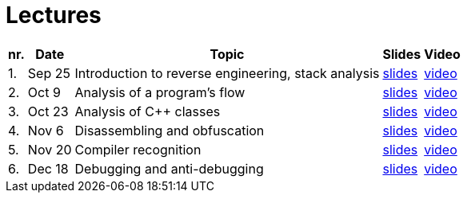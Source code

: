 ﻿
= Lectures
:imagesdir: ../media/lectures


[options="autowidth", cols=5*]
|====
<h| nr.
<h| Date
<h| Topic
^h| Slides
^h| Video

| 1.
| Sep 25
| Introduction to reverse engineering, stack analysis
| link:{imagesdir}/rev01en.pdf[slides]
| link:https://kib-files.fit.cvut.cz/mi-rev/recordings/2023/en/lecture_01.mp4[video]

| 2.
| Oct 9
| Analysis of a program's flow
| link:{imagesdir}/rev02en.pdf[slides]
| link:https://kib-files.fit.cvut.cz/mi-rev/recordings/2023/en/lecture_02.mp4[video]

| 3.
| Oct 23
| Analysis of C++ classes
| link:{imagesdir}/rev03en.pdf[slides]
| link:https://kib-files.fit.cvut.cz/mi-rev/recordings/2023/en/lecture_03.mp4[video]

| 4.
| Nov 6
| Disassembling and obfuscation
| link:{imagesdir}/rev04en.pdf[slides]
| link:https://kib-files.fit.cvut.cz/mi-rev/recordings/2023/en/lecture_04.mp4[video]

| 5.
| Nov 20
| Compiler recognition
| link:{imagesdir}/rev05en.pdf[slides]
| link:https://kib-files.fit.cvut.cz/mi-rev/recordings/2023/en/lecture_05.mp4[video]

| 6.
| Dec 18
| Debugging and anti-debugging
| link:{imagesdir}/rev06en.pdf[slides]
| link:https://kib-files.fit.cvut.cz/mi-rev/recordings/2022/en/lecture_06.mp4[video]

|====
